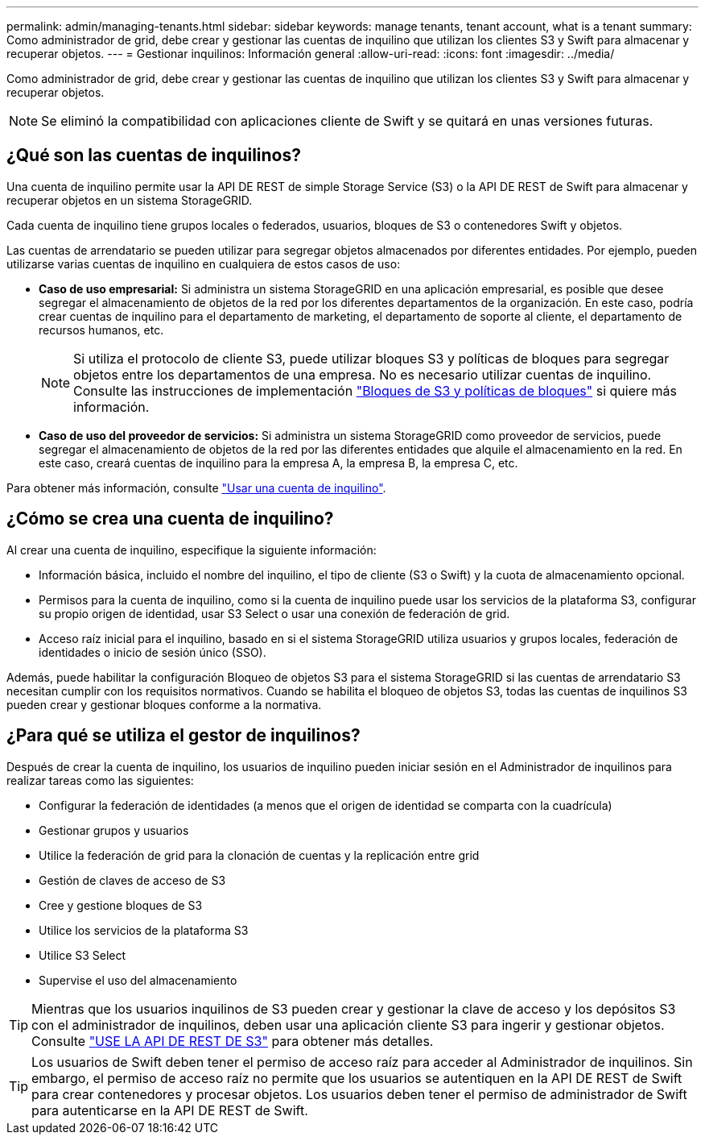 ---
permalink: admin/managing-tenants.html 
sidebar: sidebar 
keywords: manage tenants, tenant account, what is a tenant 
summary: Como administrador de grid, debe crear y gestionar las cuentas de inquilino que utilizan los clientes S3 y Swift para almacenar y recuperar objetos. 
---
= Gestionar inquilinos: Información general
:allow-uri-read: 
:icons: font
:imagesdir: ../media/


[role="lead"]
Como administrador de grid, debe crear y gestionar las cuentas de inquilino que utilizan los clientes S3 y Swift para almacenar y recuperar objetos.


NOTE: Se eliminó la compatibilidad con aplicaciones cliente de Swift y se quitará en unas versiones futuras.



== ¿Qué son las cuentas de inquilinos?

Una cuenta de inquilino permite usar la API DE REST de simple Storage Service (S3) o la API DE REST de Swift para almacenar y recuperar objetos en un sistema StorageGRID.

Cada cuenta de inquilino tiene grupos locales o federados, usuarios, bloques de S3 o contenedores Swift y objetos.

Las cuentas de arrendatario se pueden utilizar para segregar objetos almacenados por diferentes entidades. Por ejemplo, pueden utilizarse varias cuentas de inquilino en cualquiera de estos casos de uso:

* *Caso de uso empresarial:* Si administra un sistema StorageGRID en una aplicación empresarial, es posible que desee segregar el almacenamiento de objetos de la red por los diferentes departamentos de la organización. En este caso, podría crear cuentas de inquilino para el departamento de marketing, el departamento de soporte al cliente, el departamento de recursos humanos, etc.
+

NOTE: Si utiliza el protocolo de cliente S3, puede utilizar bloques S3 y políticas de bloques para segregar objetos entre los departamentos de una empresa. No es necesario utilizar cuentas de inquilino. Consulte las instrucciones de implementación link:../s3/bucket-and-group-access-policies.html["Bloques de S3 y políticas de bloques"] si quiere más información.

* *Caso de uso del proveedor de servicios:* Si administra un sistema StorageGRID como proveedor de servicios, puede segregar el almacenamiento de objetos de la red por las diferentes entidades que alquile el almacenamiento en la red. En este caso, creará cuentas de inquilino para la empresa A, la empresa B, la empresa C, etc.


Para obtener más información, consulte link:../tenant/index.html["Usar una cuenta de inquilino"].



== ¿Cómo se crea una cuenta de inquilino?

Al crear una cuenta de inquilino, especifique la siguiente información:

* Información básica, incluido el nombre del inquilino, el tipo de cliente (S3 o Swift) y la cuota de almacenamiento opcional.
* Permisos para la cuenta de inquilino, como si la cuenta de inquilino puede usar los servicios de la plataforma S3, configurar su propio origen de identidad, usar S3 Select o usar una conexión de federación de grid.
* Acceso raíz inicial para el inquilino, basado en si el sistema StorageGRID utiliza usuarios y grupos locales, federación de identidades o inicio de sesión único (SSO).


Además, puede habilitar la configuración Bloqueo de objetos S3 para el sistema StorageGRID si las cuentas de arrendatario S3 necesitan cumplir con los requisitos normativos. Cuando se habilita el bloqueo de objetos S3, todas las cuentas de inquilinos S3 pueden crear y gestionar bloques conforme a la normativa.



== ¿Para qué se utiliza el gestor de inquilinos?

Después de crear la cuenta de inquilino, los usuarios de inquilino pueden iniciar sesión en el Administrador de inquilinos para realizar tareas como las siguientes:

* Configurar la federación de identidades (a menos que el origen de identidad se comparta con la cuadrícula)
* Gestionar grupos y usuarios
* Utilice la federación de grid para la clonación de cuentas y la replicación entre grid
* Gestión de claves de acceso de S3
* Cree y gestione bloques de S3
* Utilice los servicios de la plataforma S3
* Utilice S3 Select
* Supervise el uso del almacenamiento



TIP: Mientras que los usuarios inquilinos de S3 pueden crear y gestionar la clave de acceso y los depósitos S3 con el administrador de inquilinos, deben usar una aplicación cliente S3 para ingerir y gestionar objetos. Consulte link:../s3/index.html["USE LA API DE REST DE S3"] para obtener más detalles.


TIP: Los usuarios de Swift deben tener el permiso de acceso raíz para acceder al Administrador de inquilinos. Sin embargo, el permiso de acceso raíz no permite que los usuarios se autentiquen en la API DE REST de Swift para crear contenedores y procesar objetos. Los usuarios deben tener el permiso de administrador de Swift para autenticarse en la API DE REST de Swift.
